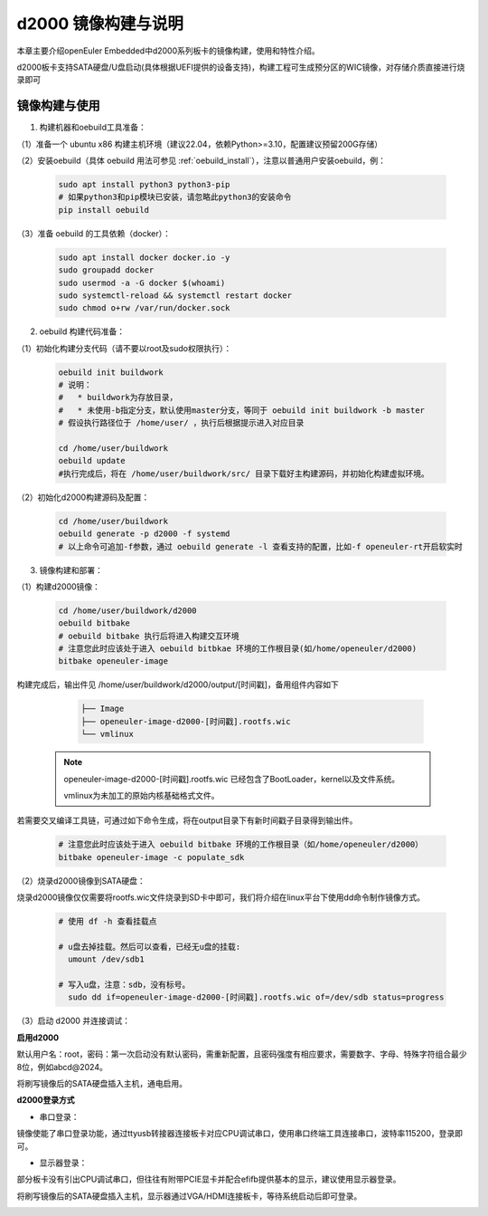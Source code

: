 d2000 镜像构建与说明
#######################################

本章主要介绍openEuler Embedded中d2000系列板卡的镜像构建，使用和特性介绍。

d2000板卡支持SATA硬盘/U盘启动(具体根据UEFI提供的设备支持)，构建工程可生成预分区的WIC镜像，对存储介质直接进行烧录即可


镜像构建与使用
=================

1. 构建机器和oebuild工具准备：

（1）准备一个 ubuntu x86 构建主机环境（建议22.04，依赖Python>=3.10，配置建议预留200G存储）

（2）安装oebuild（具体 oebuild 用法可参见 :ref:`oebuild_install`），注意以普通用户安装oebuild，例：

    .. code-block:: console

        sudo apt install python3 python3-pip
        # 如果python3和pip模块已安装，请忽略此python3的安装命令
        pip install oebuild


（3）准备 oebuild 的工具依赖（docker）：

    .. code-block:: console

        sudo apt install docker docker.io -y
        sudo groupadd docker
        sudo usermod -a -G docker $(whoami)
        sudo systemctl-reload && systemctl restart docker
        sudo chmod o+rw /var/run/docker.sock


2. oebuild 构建代码准备：

（1）初始化构建分支代码（请不要以root及sudo权限执行）：

   .. code-block:: console

      oebuild init buildwork
      # 说明：
      #   * buildwork为存放目录，
      #   * 未使用-b指定分支，默认使用master分支，等同于 oebuild init buildwork -b master
      # 假设执行路径位于 /home/user/ ，执行后根据提示进入对应目录

      cd /home/user/buildwork
      oebuild update
      #执行完成后，将在 /home/user/buildwork/src/ 目录下载好主构建源码，并初始化构建虚拟环境。


（2）初始化d2000构建源码及配置：

   .. code-block:: console

        cd /home/user/buildwork
        oebuild generate -p d2000 -f systemd
        # 以上命令可追加-f参数，通过 oebuild generate -l 查看支持的配置，比如-f openeuler-rt开启软实时


3. 镜像构建和部署：

（1）构建d2000镜像：

    .. code-block:: console

        cd /home/user/buildwork/d2000
        oebuild bitbake
        # oebuild bitbake 执行后将进入构建交互环境
        # 注意您此时应该处于进入 oebuild bitbkae 环境的工作根目录(如/home/openeuler/d2000)
        bitbake openeuler-image

构建完成后，输出件见 /home/user/buildwork/d2000/output/[时间戳]，备用组件内容如下

    .. code-block:: console

        ├── Image
        ├── openeuler-image-d2000-[时间戳].rootfs.wic
        └── vmlinux


   .. note::

        openeuler-image-d2000-[时间戳].rootfs.wic 已经包含了BootLoader，kernel以及文件系统。

        vmlinux为未加工的原始内核基础格式文件。


若需要交叉编译工具链，可通过如下命令生成，将在output目录下有新时间戳子目录得到输出件。

    .. code-block:: console

        # 注意您此时应该处于进入 oebuild bitbake 环境的工作根目录（如/home/openeuler/d2000）
        bitbake openeuler-image -c populate_sdk


（2）烧录d2000镜像到SATA硬盘：

烧录d2000镜像仅仅需要将rootfs.wic文件烧录到SD卡中即可，我们将介绍在linux平台下使用dd命令制作镜像方式。

    .. code-block:: console

        # 使用 df -h 查看挂载点

        # u盘去掉挂载。然后可以查看，已经无u盘的挂载:
          umount /dev/sdb1

        # 写入u盘，注意：sdb，没有标号。
          sudo dd if=openeuler-image-d2000-[时间戳].rootfs.wic of=/dev/sdb status=progress 

（3）启动 d2000 并连接调试：

**启用d2000**

默认用户名：root，密码：第一次启动没有默认密码，需重新配置，且密码强度有相应要求，需要数字、字母、特殊字符组合最少8位，例如abcd@2024。

将刷写镜像后的SATA硬盘插入主机，通电启用。

**d2000登录方式**

+ 串口登录：

镜像使能了串口登录功能，通过ttyusb转接器连接板卡对应CPU调试串口，使用串口终端工具连接串口，波特率115200，登录即可。

+ 显示器登录：

部分板卡没有引出CPU调试串口，但往往有附带PCIE显卡并配合efifb提供基本的显示，建议使用显示器登录。

将刷写镜像后的SATA硬盘插入主机，显示器通过VGA/HDMI连接板卡，等待系统启动后即可登录。

.. image:: d2000-image/login.png
